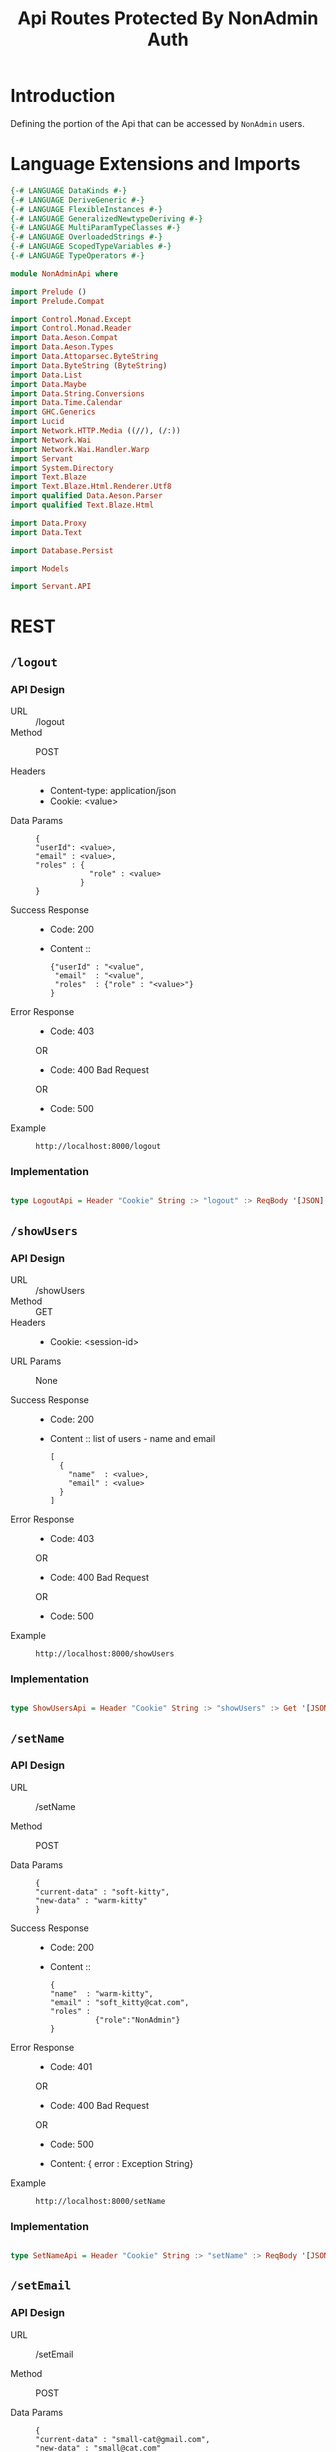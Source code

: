 #+TITLE: Api Routes Protected By NonAdmin Auth


* Introduction 

Defining the portion of the Api that can be accessed by =NonAdmin= users.
* Language Extensions and Imports 

#+NAME: extns_and_imports
#+BEGIN_SRC haskell 
{-# LANGUAGE DataKinds #-}
{-# LANGUAGE DeriveGeneric #-}
{-# LANGUAGE FlexibleInstances #-}
{-# LANGUAGE GeneralizedNewtypeDeriving #-}
{-# LANGUAGE MultiParamTypeClasses #-}
{-# LANGUAGE OverloadedStrings #-}
{-# LANGUAGE ScopedTypeVariables #-}
{-# LANGUAGE TypeOperators #-}

module NonAdminApi where

import Prelude ()
import Prelude.Compat

import Control.Monad.Except
import Control.Monad.Reader
import Data.Aeson.Compat
import Data.Aeson.Types
import Data.Attoparsec.ByteString
import Data.ByteString (ByteString)
import Data.List
import Data.Maybe
import Data.String.Conversions
import Data.Time.Calendar
import GHC.Generics
import Lucid
import Network.HTTP.Media ((//), (/:))
import Network.Wai
import Network.Wai.Handler.Warp
import Servant
import System.Directory
import Text.Blaze
import Text.Blaze.Html.Renderer.Utf8
import qualified Data.Aeson.Parser
import qualified Text.Blaze.Html

import Data.Proxy
import Data.Text

import Database.Persist

import Models

import Servant.API
#+END_SRC
* REST

** =/logout=
   
*** API Design

  - URL :: /logout
  - Method :: POST

  - Headers ::
    
    + Content-type: application/json
    + Cookie: <value>

  - Data Params ::  
    #+BEGIN_EXAMPLE
    {
    "userId": <value>,
    "email" : <value>,
    "roles" : {
                "role" : <value>
              }
    }   
    #+END_EXAMPLE
       
  - Success Response ::
    + Code: 200

    + Content :: 
      #+BEGIN_EXAMPLE
      {"userId" : "<value",
       "email"  : "<value",
       "roles"  : {"role" : "<value>"}
      }
      #+END_EXAMPLE     


  - Error Response ::
    + Code: 403 

    OR

    + Code: 400 Bad Request

    OR

    + Code: 500

  - Example ::
    #+BEGIN_EXAMPLE
    http://localhost:8000/logout
    #+END_EXAMPLE

*** Implementation

#+NAME: logout
#+BEGIN_SRC haskell

type LogoutApi = Header "Cookie" String :> "logout" :> ReqBody '[JSON] Session :> Post '[JSON] (Maybe (Session)) 

#+END_SRC
** =/showUsers=

*** API Design

  - URL :: /showUsers
  - Method :: GET
  - Headers ::
    
    + Cookie: <session-id>

  - URL Params :: None 
       
  - Success Response ::
    + Code: 200

    + Content :: list of users - name and email
      #+BEGIN_EXAMPLE
    [
      {
        "name"  : <value>,
        "email" : <value>  
      }
    ]
      #+END_EXAMPLE

  - Error Response ::
    + Code: 403 

    OR

    + Code: 400 Bad Request

    OR

    + Code: 500

  - Example ::
    #+BEGIN_EXAMPLE
    http://localhost:8000/showUsers
    #+END_EXAMPLE

*** Implementation

#+NAME: show_users
#+BEGIN_SRC haskell

type ShowUsersApi = Header "Cookie" String :> "showUsers" :> Get '[JSON] [ShowUserData] 

#+END_SRC

** =/setName=

*** API Design

  - URL :: /setName

  - Method :: POST

  - Data Params ::  
    #+BEGIN_EXAMPLE
    {
    "current-data" : "soft-kitty",
    "new-data" : "warm-kitty"    
    }
    #+END_EXAMPLE		   

  - Success Response ::
    + Code: 200

    + Content ::
      #+BEGIN_EXAMPLE
    {
	"name"  : "warm-kitty",
    "email" : "soft_kitty@cat.com",
    "roles" :
              {"role":"NonAdmin"}
    }
      #+END_EXAMPLE
		
  - Error Response ::
    + Code: 401 

    OR

    + Code: 400 Bad Request

    OR

    + Code: 500

    + Content: { error : Exception String}

  - Example ::
    #+BEGIN_EXAMPLE
    http://localhost:8000/setName
    #+END_EXAMPLE

*** Implementation

#+NAME: set_name
#+BEGIN_SRC haskell

type SetNameApi = Header "Cookie" String :> "setName" :> ReqBody '[JSON] UpdateUserData :> Post '[JSON] (Maybe (User)) 

#+END_SRC

** =/setEmail=

*** API Design

  - URL :: /setEmail

  - Method :: POST

  - Data Params ::  
    #+BEGIN_EXAMPLE
    {
    "current-data" : "small-cat@gmail.com",
    "new-data" : "small@cat.com"    
    }
    #+END_EXAMPLE		   

  - Success Response ::
    + Code: 200

    + Content ::
      #+BEGIN_EXAMPLE
    {
	"name"  : "small-cat",
    "email" : "small@cat.com",
    "roles" :
              {"role":"NonAdmin"}
    }
      #+END_EXAMPLE
		
  - Error Response ::
    + Code: 401 

    OR

    + Code: 400 Bad Request

    OR

    + Code: 500

    + Content: { error : Exception String}

  - Example ::
    #+BEGIN_EXAMPLE
    http://localhost:8000/setEmail
    #+END_EXAMPLE

*** Implementation

#+NAME: set_email
#+BEGIN_SRC haskell

type SetEmailApi = Header "Cookie" String :> "setEmail" :> ReqBody '[JSON] UpdateUserData :> Post '[JSON] (Maybe (User)) 

#+END_SRC
* API

Combining the above APIs into one type.
  
#+NAME: non_admin_routes
#+BEGIN_SRC haskell

type NonAdminRoutes = ShowUsersApi :<|> LogoutApi :<|> SetNameApi :<|> SetEmailApi
#+END_SRC

* Tangling

#+BEGIN_SRC haskell :eval no :noweb yes :tangle NonAdminApi.hs 
<<extns_and_imports>>
<<show_users>>
<<logout>>
<<set_name>>
<<set_email>>
<<non_admin_routes>>

#+END_SRC
